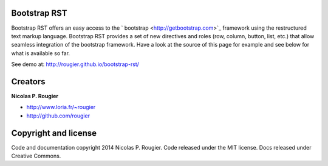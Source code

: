 Bootstrap RST
=============

Bootstrap RST offers an easy access to the ` bootstrap
<http://getbootstrap.com>`_ framework using the restructured text markup
language. Bootstrap RST provides a set of new directives and roles (row,
column, button, list, etc.) that allow seamless integration of the bootstrap
framework. Have a look at the source of this page for example and see below for
what is available so far.

See demo at: http://rougier.github.io/bootstrap-rst/

Creators
========

**Nicolas P. Rougier**

* http://www.loria.fr/~rougier
* http://github.com/rougier

Copyright and license
=====================

Code and documentation copyright 2014 Nicolas P. Rougier.
Code released under the MIT license. Docs released under Creative Commons.
